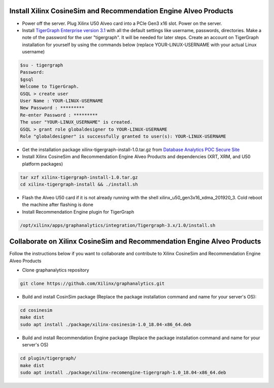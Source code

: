 =========================================================================
Install Xilinx CosineSim and Recommendation Engine Alveo Products 
=========================================================================

* Power off the server. Plug Xilinx U50 Alveo card into a PCIe Gen3 x16 slot. Power on the server.

* Install `TigerGraph Enterprise version 3.1 <https://info.tigergraph.com/enterprise-free>`_ with all the 
  default settings like username, passwords, directories. Make a note of the password for the user 
  "tigergraph". It will be needed for later steps. Create an account on TigerGraph installation for 
  yourself by using the commands below (replace YOUR-LINUX-USERNAME with your actual Linux username)

.. code-block:: bash

   $su - tigergraph
   Password:
   $gsql
   Welcome to TigerGraph.
   GSQL > create user
   User Name : YOUR-LINUX-USERNAME
   New Password : *********
   Re-enter Password : *********
   The user "YOUR-LINUX_USERNAME" is created.
   GSQL > grant role globaldesigner to YOUR-LINUX-USERNAME
   Role "globaldesigner" is successfully granted to user(s): YOUR-LINUX-USERNAME

* Get the installation package xilinx-tigergraph-install-1.0.tar.gz from 
  `Database Analytics POC Secure Site <https://www.xilinx.com/member/dba_poc.html>`_ 

* Install Xilinx CosineSim and Recommendation Engine Alveo Products and 
  dependencies (XRT, XRM, and U50 platform packages)

.. code-block:: bash

   tar xzf xilinx-tigergraph-install-1.0.tar.gz
   cd xilinx-tigergraph-install && ./install.sh
    
* Flash the Alveo U50 card if it is not already running with the shell 
  xilinx_u50_gen3x16_xdma_201920_3. Cold reboot the machine after flashing is done

* Install Recommendation Engine plugin for TigerGraph

.. code-block:: bash

   /opt/xilinx/apps/graphanalytics/integration/Tigergraph-3.x/1.0/install.sh


==============================================================================
Collaborate on Xilinx CosineSim and Recommendation Engine Alveo Products 
==============================================================================

Follow the instructions below if you want to collaborate and contribute to Xilinx 
CosineSim and Recommendation Engine Alveo Products

* Clone graphanalytics repository

.. code-block:: bash

   git clone https://github.com/Xilinx/graphanalytics.git

* Build and install CosinSim package (Replace the package installation command 
  and name for your server's OS):

.. code-block:: bash

   cd cosinesim
   make dist
   sudo apt install ./package/xilinx-cosinesim-1.0_18.04-x86_64.deb

* Build and install Recommendation Engine package (Replace the package 
  installation command and name for your server's OS)

.. code-block:: bash

  cd plugin/tigergraph/
  make dist
  sudo apt install ./package/xilinx-recomengine-tigergraph-1.0_18.04-x86_64.deb

